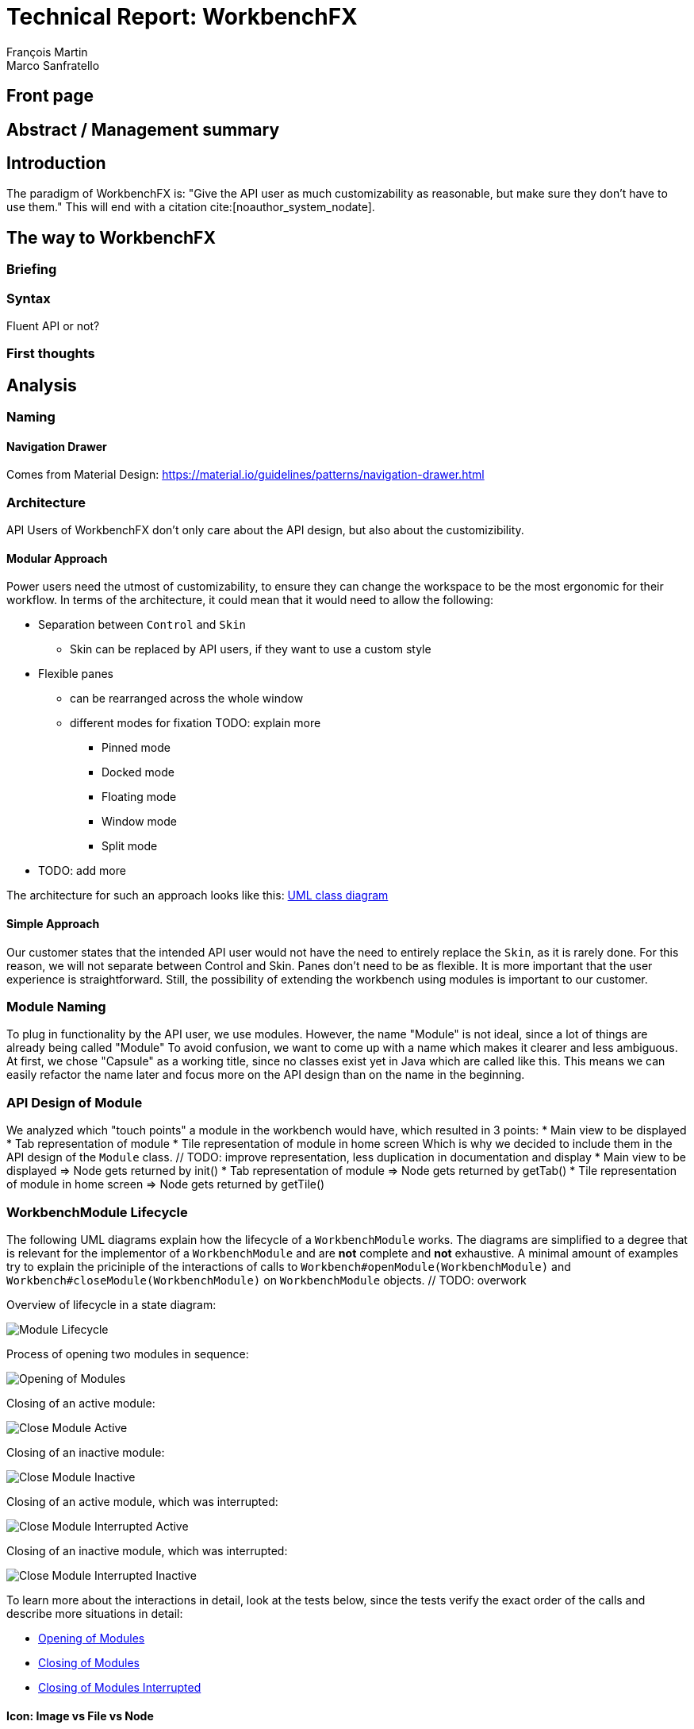 = Technical Report: WorkbenchFX
François Martin; Marco Sanfratello

// Path to the code references
:sourcedir: ../src/main/java
:sourcedirdemo: ../workbenchfx-demo/src/main/java
// Check symbol
:y: &#10003;

== Front page

== Abstract / Management summary

== Introduction
The paradigm of WorkbenchFX is: "Give the API user as much customizability as reasonable, but make sure they don't have to use them."
This will end with a citation cite:[noauthor_system_nodate].

== The way to WorkbenchFX
=== Briefing

=== Syntax
Fluent API or not?

=== First thoughts

== Analysis

=== Naming
==== Navigation Drawer
Comes from Material Design: https://material.io/guidelines/patterns/navigation-drawer.html

=== Architecture
API Users of WorkbenchFX don't only care about the API design, but also about the customizibility.
//They want to be able to define their own design to ensure it blends in with the design of their components.
//The standard for custom controls in JavaFX is to use an implementation based on a control, separated from the skin. TODO: source?
//TODO: maybe explain a little with graphics how this structure works?

==== Modular Approach
Power users need the utmost of customizability, to ensure they can change the workspace to be the most ergonomic for their workflow.
In terms of the architecture, it could mean that it would need to allow the following:

* Separation between `Control` and `Skin`
** Skin can be replaced by API users, if they want to use a custom style
* Flexible panes
** can be rearranged across the whole window
** different modes for fixation TODO: explain more
*** Pinned mode
*** Docked mode
*** Floating mode
*** Window mode
*** Split mode
* TODO: add more

The architecture for such an approach looks like this: link:UML/modular_approach.asta[UML class diagram]
// TODO: include picture as well

==== Simple Approach
Our customer states that the intended API user would not have the need to entirely replace the `Skin`, as it is rarely done.
For this reason, we will not separate between Control and Skin.
Panes don't need to be as flexible.
It is more important that the user experience is straightforward.
Still, the possibility of extending the workbench using modules is important to our customer.

=== Module Naming
To plug in functionality by the API user, we use modules.
However, the name "Module" is not ideal, since a lot of things are already being called "Module"
To avoid confusion, we want to come up with a name which makes it clearer and less ambiguous.
// TODO: maybe include more precise definition, specifying what exactly a module is for us?
// TODO: include brainstorming_module.pdf with image as link
At first, we chose "Capsule" as a working title, since no classes exist yet in Java which are called like this.
This means we can easily refactor the name later and focus more on the API design than on the name in the beginning.

=== API Design of Module
We analyzed which "touch points" a module in the workbench would have, which resulted in 3 points:
* Main view to be displayed
* Tab representation of module
* Tile representation of module in home screen
Which is why we decided to include them in the API design of the `Module` class. // TODO: improve representation, less duplication in documentation and display
* Main view to be displayed => Node gets returned by init()
* Tab representation of module => Node gets returned by getTab()
* Tile representation of module in home screen => Node gets returned by getTile()

=== WorkbenchModule Lifecycle
The following UML diagrams explain how the lifecycle of a `WorkbenchModule` works.
The diagrams are simplified to a degree that is relevant for the implementor of a `WorkbenchModule` and are *not* complete and *not* exhaustive.
A minimal amount of examples try to explain the priciniple of the interactions of calls to `Workbench#openModule(WorkbenchModule)` and `Workbench#closeModule(WorkbenchModule)` on `WorkbenchModule` objects. // TODO: overwork

Overview of lifecycle in a state diagram:

image::include/UML/svg/Module Lifecycle.svg[Module Lifecycle]

Process of opening two modules in sequence:

image::include/UML/svg/Opening of Modules.svg[Opening of Modules]

Closing of an active module:

image::include/UML/svg/Close Module Active.svg[Close Module Active]

Closing of an inactive module:

image::include/UML/svg/Close Module Inactive.svg[Close Module Inactive]

Closing of an active module, which was interrupted:

image::include/UML/svg/Close Module Interrupted Active.svg[Close Module Interrupted Active]

Closing of an inactive module, which was interrupted:

image::include/UML/svg/Close Module Interrupted Inactive.svg[Close Module Interrupted Inactive]

To learn more about the interactions in detail, look at the tests below, since the tests verify the exact order of the calls and describe more situations in detail:

* <<test-reference.adoc#Open Modules,Opening of Modules>>
* <<test-reference.adoc#Close Modules,Closing of Modules>>
* <<test-reference.adoc#Close Modules Interrupted,Closing of Modules Interrupted>>

==== Icon: Image vs File vs Node
As for the graphic, there are different ways to implement the inclusion of one in a module.

One possibility is to accept an `Image` object as a parameter of the constructor.
The advantage is, that the API user doesn't need to care about how the image is being displayed
The disadvantage however is, that it is for example not possible to specify a FontAwesome graphic as a `Node`, to use vector objects.

Also, it would be possible to have the API user include an image file in the resources, to use as an graphic.
Using "convention over configuration", the API user would simply choose the same name for the graphic file as for the module, which makes it possible to easily identify the corresponding graphic file of a module.
This brings the advantage of having less code per module, since the graphic doesn't need to be specified in the code.
However, this is also limiting for the same reasons as with the `Image` object above, it is not possible to pass in objects to be displayed.

This is why we decided to have the API user pass in a `Node` object to the constructor of the module.
This allows for a maximum of flexibility and not much overhead in terms of code. // TODO: maybe write more?

// TODO: maybe, decision in AbstractModule between adding "content" as parameter in constructor and overriding init() or not including "content" as parameter and not overriding init(). Chose to do the latter since the node would not be used anywhere else and it would be about the same in terms of code, but is easier to override that way.

==== WorkbenchFxUtils.assertNodeNotSame
// TODO: add comment from AbstractModule, issues with icons as nodes not being possible to display => also to prevent Fabian from making this mistake, throw exception when constructor of AbstractModule is called.

==== MVP
MVP (Model View Presenter) was used as general architecture pattern.
// TODO: why?
At first, we used a separate `WorkbenchFxModel` object for the model.
Our customer suggests that it would be easier to skip the `WorkbenchFxModel` class and just put the logic in `WorkbenchFx`, since that's the place where he would expect such logic.
We decide to change it in a way that `WorkbenchFx` is the model object in the MVP pattern in our case.
This simplifies the architecture and readability is improved, since methods are where they would be expected.

// TODO: used view and presenter class, with view being interface and presenter being abstract.
`View` is an interface, because it's used as a mixin.
We implemented it this way because every view needs to already extend a certain JavaFX class and multiple inheritance is not possible in Java, so using an abstract class here isn't an option.
This makes it possible to initialize all views in the same way while also resulting in less code duplication, since the `init()` method and the JavaDoc doesn't need to be rewritten over and over again.
`Presenter` is abstract, because it acts more like a "super class" of all the presenters.
Since all presenters don't need to extend anything else, using an abstract class here is possible.

==== Builder Pattern
// TODO: explain how builder pattern works in WorkbenchFx.java

==== Overlays
To enable the API user to easily show a custom overlay with the option of having a black transparent `GlassPane` in the background, they can use the respective `WorkbenchFx.showOverlay()` and `WorkbenchFx.hideOverlay()` methods.
// TODO: include code of the above mentioned methods
// TODO: explain glass pane
The GUI of WorkbenchFX is organized in layers.
At all times, there is a layer of the general WorkbenchFX GUI, which is being represented by the view class `WorkbenchFxView`.
On top of that is the `GlassPane`, which is generally hidden and is only being displayed if a modal overlay is being shown.
Stacked on top are all of the layers, which are either being added by WorkbenchFx internally or by the API user.
One example of an internally added layer is the Navigation Drawer, which is being displayed when the menu button has been pressed.

Overlays must first be loaded by using the `overlays()` method in the builder.
The overlays are initially being loaded hidden and are being displayed on demand by calling `WorkbenchFx.showOverlay()`.
This way, initial loading of the application may take longer, since all of the overlays have to be eagerly loaded.
In turn, actions of the user causing an overlay to be displayed are instant and don't require rebuilding of the scene graph.
Users generally prefer to wait a bit longer for an application to startup, rather than waiting for every action to have a longer loading time. // TODO: source?

It is also possible to load an overlay at runtime, using the `WorkbenchFx.addOverlay()` method.
However, since this requires a rebuild of the scene graph, it is not recommended. // TODO: source?
This is only recommended when an overlay is so resource intensive, that it can't stay loaded in the background.

// TODO: write more

== Why should someone use our Workbench instead of coding on their own?
* Simple Design
* Fast
* Fast learning curve
* Easy to use
* Modular
* Extendable

=== Persona
Who are the persona?

[cols="1,1,1"]
.Persona
|===
|link:persona/stefanie_berner.pdf[image:persona/stefanie_berner.png[Stefanie Berner]]
|link:persona/fabian_zimmer.pdf[image:persona/fabian_zimmer.png[Fabian Zimmer]]
|link:persona/anna_leutner.pdf[image:persona/anna_leutner.png[Anna Leutner]]
|===

=== Layout
Challenge:

* Broad spectrum of usage possibilities (-> reduce to one central use case / user story)
* Unique glossary --> Like in the previous project, we aknowledge, that a shared understanding with the customer is needed.
Thus, we're going to define a unique glossary.
So everyone talks the same language.

To gather information and best practices in order to fulfill the needs of the project, we're going to look at several applications.
This includes features, usability and general appearance of the specific workbench.

=== Blender (Tool for creating 3D models)
* Blender is divided up into five sections.
** Header --> Most important and the common settings
** Left Bar --> Tools
** Right Bar --> Tools
** Footer --> Animation, and view-modes
** Center --> The model, which is created
* All sections are resizable
* If their size becomes 0, they disappear but can be restored using the short code (-)
* Using short codes to show/hide the bars. (+)
Each bar has it's own short code.
There is no animation, when showing or hiding.
No possibility to show/hide the bars manually (-)
* Top right corner --> drag and create so a new window.
Each window shows the same part, but it's view is independent. (+)
To delete the window: Drag the corner back (-)
* Items in a bar can be moved manually, but only in the bar itself.
The bar itself is fixed and can't be moved.
* Items in the bar can be collapsed, in order to save space and make it cleaner.
* The tools in the toolbar are stored in tabs.
* When creating a new project, all settings are restored to default, so nothing can be destroyed. (+ probably give the user opportunity to choose)

=== Photoshop / Illustrator (Design tools)
* Photoshop (Image tool, Pixel based)
**

* Illustrator (Design tool, Vector based)
** Multiple windows possible. Are per default in the background opened. Navigation is done by tabs. (+)
** Tabs can be navigated to other places.
This is done by drag and drop
** Tabs can be placed anywhere in the application (- Needs for sure to be discussed. Has certainly it's advantages)
** Workspace can be restored to default using the equivalent setting. (+)
Custom workspaces can be stored. (+)
Multiple workspaces can be stored and it can be switched to. (+)
** Tabs
*** When double-clicking on the Tabs, they collapse (+)
*** They have 3 states (not likely to understand) and it's collapsing behaviour is not intuitive. (-)
**4

=== IntelliJ
* all possibilities available,
Right click on the tab, then one can decide the behaviour of it.
* "Remove from sidebar" removes the feature from the sidebar and it's not intuitive to restore this. (-)
* "Restore default layout" doesn't restore all layout changes (-)
* Layout changes should be stored at one place.
*

=== MSOffice

=== Sublime Text

=== Minimal viable product (MVP)
As a result of our research we have enough information to create the most valuable workbench for our use case.
Nonetheless we need to break down the functionality to it's simplest scenario.
This way, we can assure our customer, that he minimal viable product as a result from this project.
The reason why we do this is, that this way both parties are talking the same language regarding the expectations of the outcome of the project.
Furthermore it's an assurance for both of them.

Characteristically for all programs is:

* A menu-bar on top of the application.
* Below the menu-bar is often a tool-bar, which contains the current, or most important tools represented through buttons (without collapsing).
* In center is often the window, in which the work is done.
* Usually there are on the left and right of the application bars, which can collapse.
They contain either further tools, buttons or a tree-view for navigation.
* Sometimes another bar which is collapsible is set below the main-window.
* Finally another tool-bar is set below the application.
It contains the least used tools, or tools which are needed at the end of the process.

The outcome of our research results in a minimalistic version of the workbench, our customer developed.
The MVP is designed with the prototyping-tool `Figma`.
It's clickable prototype can be found at:
https://www.figma.com/proto/LY7jPWrDVQ5GG1zmvBdlA2MT/WorkbenchFX?scaling=contain&node-id=47%3A129[figma-prototype]

Below it is shown the final prototype:
[cols="1,1"]
.Minimal Viable Product (MVP)
|===
|link:mvp/home.png[image:mvp/home.png[Home Screen]]
|link:mvp/module.png[image:mvp/module.png[Module Screen]]
|===

=== The way creating the workbench

=== SCSS instead of CSS
// TODO: Explain reason why we use SCSS instead of CSS
Less code.
Easier to read.
Plugin for IntelliJ which translates SCSS code into CSS:
https://www.jetbrains.com/help/idea/transpiling-sass-less-and-scss-to-css.html[SCSS to CSS]

There is no margin in JavaFX CSS.
We've made a workaround using a `SCSS Mixin` which looks like this:

Creating the `Mixin`:
[source,sass]
----
@mixin margin-all($margin) {
  -fx-padding: $margin;
  -fx-border-insets: $margin;
  -fx-background-insets: $margin;
}
----

Using the `Mixin` in code:
[source,sass]
----
.my-class {
  @include margin-all(1.5em);
}
----

A `Mixin` includes code, created by the `Mixin` and puts it in the place where it was called.
Link: http://thesassway.com/advanced/pure-sass-functions[SCSS - Mixin]

==== General Conventions
We have decided to define some general conventions:

In CSS it is possible to give multiple classes the same layout.
For example:
[source,sass]
----
.myClass-1, .myClass-2 {
  -fx-padding: 1em;
  -fx-border-insets: 1em;
  -fx-background-insets: 1em;
}
----
this is possible, but it's readability is not that good.
SCSS provides a special tag for such situations, the `@extend`-tag:
[source,sass]
----
.myClass-1 {
  -fx-padding: 1em;
  -fx-border-insets: 1em;
  -fx-background-insets: 1em;
}

.myClass-2 {
  @extend .myClass-1;
}
----
In both cases, both classes have the same attributes.
But the readability is much better in the second example.
Plus, there is the possibility to add another attributes in `.myClass-2`.
[source,sass]
----
.myClass-2 {
  @extend .myClass-1;
  -fx-color: RED;
}
----
`.myClass-2` inherits from `.myClass-1` and can be extended.
https://sass-lang.com/guide[SCSS - @extend]

Another convention we use is the separation of all scss-files.
For readability we have the `main.scss` file separated into multiple scss files.
In the `main.scss` we include all those other files and this "main file" will be compiled as a css file.
Using the `@include` tag looks like this:
[source,sass]
----
main.scss {
  @include file1;
  @include file2;
  @include file3;
}
----
The files to be included are named with an underscore as prefix: `_file1.scss`.

=== Challenges
Setting the node-icon twice:
When creating a new module, one declares a node or an icon for visualizing the module.
After creation, a tab- and a tile-view is created and displayed.
Sadly, the given icon is displayed in only one of the two views.
A short research reveals the problem:
https://stackoverflow.com/questions/27696414/javafx-why-does-adding-a-node-to-a-pane-multiple-times-or-to-different-panes-r[Stack Overflow]

Every `Node` has a `Parent`.
When creating a `TabControl`, the Compiler references the TabControl as the Parent of the icon.
In a next step, we create the `TileControl`.
The Compiler redirects now the Parent-reference of TabControl to the TileControl.
As a result, the icon is only displayed in the TileControl.

=== Customizability
Since we want to enable the API user to customize the workbench as much as possible, we need to think about in which way the API user should need to interact with our API to do so.
Of course, the resulting API design from this needs to work with our implementation as well.
When we implemented the pagination in the home screen, we wanted the API user to be able to choose the amount of modules shown per page.
To do so, our initial idea was to design the API for creating a `WorkbenchFx` object like this:
[source,java]
----
WorkbenchFx.of(module1, module2)
           .modulesPerPage(10);
----
This would be very easy to use, but it turned out to be not possible, since the `GridPane` with the module tiles are being initialized in the constructor of `WorkbenchFx`.
Changing the amount of modules per page after the constructor was called, would mean that we would have needed to rebuild all of the pages with the modules again.
This is not only very inefficient, but also a very bad solution for this problem.

Another way of solving this would've been to initialize the `WorkbenchFx` object with a separate method after setting the amount of modules per page, like this:
[source,java]
----
WorkbenchFx.of(module1, module2)
           .modulesPerPage(10)
           .init();
----
This would mean that the `GridPane` with the tiles would only need to be built once.
However, this solution is also very unelegant.
If the API user doesn't want to set the amount of modules per page, they still need to call "init()".
Also, in this case the API user must rememeber to call `init()`, which is easy to forget.

One of the better options would be to solve it like this:
[source,java]
----
WorkbenchFx.of(10, module1, module2);
----
We would simply pass in the amount of modules to the `.of()` method.
This would work, however it has some disadvantages.
For example, the readability suffers: "What does that 10 mean again?".
Also, since we want the API user to be able to define their own controls for the tabs and tiles using factories, we noticed that we also need to pass those factories in the same way.
This would not only make the readability worse, but this also means that if we want to stick to our paradigm, we would need to add multiple overloaded `of()` methods.
With 3 parameters (modules per page, tab and tile factory) this would result in the following combinations:

.Combinations of overloaded WorkbenchFx.of() methods
|===
|No. |Modules per Page |Tab Factory |Tile Factory

|1
|
|
|

|2
|{y}
|
|

|3
|
|{y}
|

|4
|
|
|{y}

|5
|{y}
|{y}
|

|6
|
|{y}
|{y}

|7
|{y}
|{y}
|{y}
|===

Only 3 parameters result in 7 overloaded `of()` methods, which is already quite a lot.
Should we need to add more parameters in the future, it would get even worse.

This is why we decided to go with our final solution, to *use the builder pattern*.
Using it results in the following syntax:
[source,java]
----
WorkbenchFx.builder(module1, module2)
           .modulesPerPage(10)
           .build();
----
This solution solves all of the problems.
It's not possible to forget `build()`, since else it won't return a `WorkbenchFx` object.
It's expandable to a large amount of parameters.
It allows for maximum flexibility, i. e. any combination of the parameters in any order can be specified.
We decided against keeping the original `WorkbenchFx.of(module1, module2)` notation, since using the builder doesn't require a lot more code and doesn't introduce more complexity.



=== Architecture
WorkbenchFX seems like a gigantic pane.
Maybe the panes are giving us some inspiration?
//TODO: describe change from AbstractModule to Module, skip interface in favor of less API pollution, less maintenance, maybe challenge as well?

=== Testing

== Build Process
=== GitHub
The programming is being done in a private GitHub repository.
We work by using the GitFlow model // TODO add link.
// TODO explain gitflow
Every change is represented in a pull request to develop from the feature branch(es).
=== Code Review
To improve the quality of the code and also ensure https://www.agilealliance.org/glossary/collective-ownership/[collective code ownership], every pull request gets code reviewed by the other person.
// TODO: maybe add more?
=== Travis CI
To simplify the code review process, we are using Travis CI.
Travis CI is a build server similar to Jenkins.
Compared with Jenkins, it runs in the cloud and is much more straight forward to set up.
The biggest advantage is the tight integration with GitHub, which for example allows automatic builing of pull requests.
GitHub then directly shows the build status in every pull request and we also set up that a pull request can't get merged until the build passes.
With every build, Travis will compile the code, run tests and checkstyle.
We set checkstyle up in a way which makes the build fail, if style violations are found.
This provides us with immediate feedback when we open a new pull request and forget to run checkstyle checks.
Also, it makes it easier for the reviewer, since they don't need to run the tests and checkstyle themselves every time.
// TODO: maybe add more to travis?

In order to not overload the amount of work Travis has to compile we have adjusted the default parapeters for checking each push.
Normally, Travis checks the repo after each push.
To reduce the amount of checks, we have overwritten the settings, so that Travis checks only the last push in case a lot of pushes are made.

Travis makes two checks each time you make a push to the repository.
The first check is the "push-check", which tests the compatibility of the current branch.
The second one is the "pr-check", which emulates a merging with the develop branch in order to check if some errors occur when merging.
This has the huge advantage, that our work is not only easier but also safer to accomplish.
For further information we reference to following link: https://github.com/JuliaGraphs/LightGraphs.jl/issues/475[GitHub issue #475].

== Lessons learned

== Summary

== Bibliography
bibliography::[]

== Honesty Declaration
